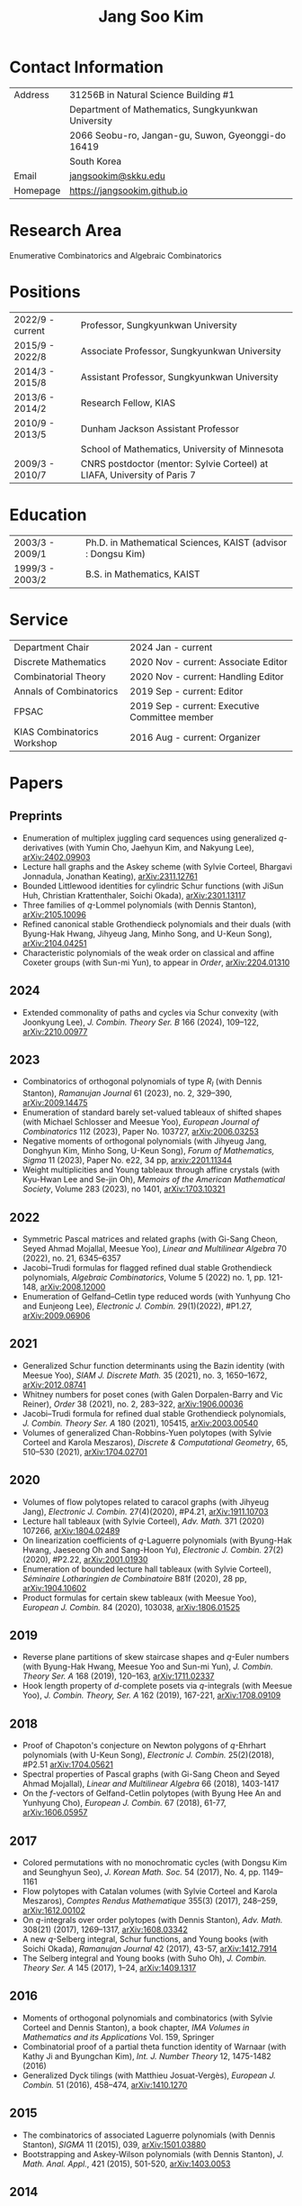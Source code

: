#+title: Jang Soo Kim
#+OPTIONS: toc:nil author:nil num:nil date:nil
#+LATEX_CLASS: article
#+LATEX_HEADER: \usepackage{a4wide}

* Contact Information
| Address  | 31256B in Natural Science Building #1              |
|          | Department of Mathematics, Sungkyunkwan University |
|          | 2066 Seobu-ro, Jangan-gu, Suwon, Gyeonggi-do 16419 |
|          | South Korea                                        |
| Email    | [[mailto:][jangsookim@skku.edu]]                                |
| Homepage | https://jangsookim.github.io                       |

* Research Area
 Enumerative Combinatorics and Algebraic Combinatorics

* Positions
| 2022/9 - current  | Professor, Sungkyunkwan University                                       |
| 2015/9 - 2022/8    | Associate Professor, Sungkyunkwan University                             |
| 2014/3 - 2015/8    | Assistant Professor, Sungkyunkwan University                             |
| 2013/6 - 2014/2    | Research Fellow, KIAS                                                    |
| 2010/9 - 2013/5    | Dunham Jackson Assistant Professor                                       |
|                  | School of Mathematics, University of Minnesota                           |
| 2009/3 - 2010/7    | CNRS postdoctor (mentor: Sylvie Corteel) at LIAFA, University of Paris 7 |

* Education
| 2003/3 - 2009/1   | Ph.D. in Mathematical Sciences, KAIST (advisor : Dongsu Kim) |
| 1999/3 - 2003/2   | B.S. in Mathematics, KAIST                                   |

* Service
| Department Chair            | 2024 Jan - current                            |
| Discrete Mathematics        | 2020 Nov - current: Associate Editor           |
| Combinatorial Theory        | 2020 Nov - current: Handling Editor            |
| Annals of Combinatorics     | 2019 Sep - current: Editor                     |
| FPSAC                       | 2019 Sep - current: Executive Committee member |
| KIAS Combinatorics Workshop | 2016 Aug - current: Organizer                  |

* Papers
** Preprints
- Enumeration of multiplex juggling card sequences using generalized /q/-derivatives (with Yumin Cho, Jaehyun Kim, and Nakyung Lee),
 [[https://arxiv.org/abs/2402.09903][arXiv:2402.09903]]
- Lecture hall graphs and the Askey scheme (with Sylvie Corteel, Bhargavi Jonnadula, Jonathan Keating), [[https://arxiv.org/abs/2311.12761][arXiv:2311.12761]]
- Bounded Littlewood identities for cylindric Schur functions (with JiSun Huh, Christian Krattenthaler, Soichi Okada), [[https://arxiv.org/abs/2301.13117][arXiv:2301.13117]]
- Three families of /q/-Lommel polynomials (with Dennis Stanton), [[https://arxiv.org/abs/2105.10096][arXiv:2105.10096]]
- Refined canonical stable Grothendieck polynomials and their duals (with Byung-Hak Hwang, Jihyeug Jang, Minho Song, and U-Keun Song), [[https://arxiv.org/abs/2104.04251][arXiv:2104.04251]]
- Characteristic polynomials of the weak order on classical and affine Coxeter groups (with Sun-mi Yun), to appear in /Order/, [[https://arxiv.org/abs/2204.01310][arXiv:2204.01310]]
** 2024
- Extended commonality of paths and cycles via Schur convexity (with Joonkyung Lee), /J. Combin. Theory Ser. B/ 166 (2024), 109--122, [[https://arxiv.org/abs/2210.00977][arXiv:2210.00977]]
** 2023
- Combinatorics of orthogonal polynomials of type /R_I/ (with Dennis Stanton), /Ramanujan Journal/ 61 (2023), no. 2, 329–390, [[https://arxiv.org/abs/2009.14475][arXiv:2009.14475]]
- Enumeration of standard barely set-valued tableaux of shifted shapes (with Michael Schlosser and Meesue Yoo), /European Journal of Combinatorics/ 112 (2023), Paper No. 103727, [[https://arxiv.org/abs/2006.03253][arXiv:2006.03253]]
- Negative moments of orthogonal polynomials (with Jihyeug Jang, Donghyun Kim,  Minho Song, U-Keun Song), /Forum of Mathematics, Sigma/ 11 (2023), Paper No. e22, 34 pp, [[https://arxiv.org/abs/2201.11344][arxiv:2201.11344]]
- Weight multiplicities and Young tableaux through affine crystals (with Kyu-Hwan Lee and Se-jin Oh), /Memoirs of the American Mathematical Society/, Volume 283 (2023), no 1401, [[https://arxiv.org/abs/1703.10321][arXiv:1703.10321]]

** 2022
- Symmetric Pascal matrices and related graphs (with Gi-Sang Cheon, Seyed Ahmad Mojallal, Meesue Yoo), /Linear and Multilinear Algebra/ 70 (2022), no. 21, 6345–6357
- Jacobi--Trudi formulas for flagged refined dual stable Grothendieck polynomials, /Algebraic Combinatorics/, Volume 5 (2022) no. 1, pp. 121-148, [[https://arxiv.org/abs/2008.12000][arXiv:2008.12000]]
- Enumeration of Gelfand--Cetlin type reduced words (with Yunhyung Cho and Eunjeong Lee), /Electronic J. Combin./ 29(1)(2022), #P1.27,  [[https://arxiv.org/abs/2009.06906][arXiv:2009.06906]]
** 2021
- Generalized Schur function determinants using the Bazin identity (with Meesue Yoo),  /SIAM J. Discrete Math./ 35 (2021), no. 3, 1650–1672, [[https://arxiv.org/abs/2012.08741][arXiv:2012.08741]]
- Whitney numbers for poset cones (with Galen Dorpalen-Barry and Vic Reiner), /Order/ 38 (2021), no. 2, 283–322, [[https://arxiv.org/abs/1906.00036][arXiv:1906.00036]]
- Jacobi--Trudi formula for refined dual stable Grothendieck polynomials, /J. Combin. Theory Ser. A/ 180 (2021), 105415, [[https://arxiv.org/abs/2003.00540][arXiv:2003.00540]]
- Volumes of generalized Chan-Robbins-Yuen polytopes (with Sylvie Corteel and Karola Meszaros), /Discrete & Computational Geometry/,  65, 510–530 (2021), [[https://arxiv.org/abs/1704.02701][arXiv:1704.02701]]
** 2020
- Volumes of flow polytopes related to caracol graphs (with Jihyeug Jang),
     /Electronic J. Combin./ 27(4)(2020), #P4.21, [[https://arxiv.org/abs/1911.10703][arXiv:1911.10703]]
- Lecture hall tableaux (with Sylvie Corteel), /Adv. Math./ 371 (2020) 107266,
     [[https://arxiv.org/abs/1804.02489][arXiv:1804.02489]]
- On linearization coefficients of /q/-Laguerre polynomials (with Byung-Hak
     Hwang, Jaeseong Oh and Sang-Hoon Yu), /Electronic J. Combin./ 27(2)(2020),
     #P2.22, [[https://arxiv.org/abs/2001.01930][arXiv:2001.01930]]
- Enumeration of bounded lecture hall tableaux (with Sylvie Corteel),
     /Séminaire Lotharingien de Combinatoire/ B81f (2020), 28 pp,
     [[https://arxiv.org/abs/1904.10602][arXiv:1904.10602]]
- Product formulas for certain skew tableaux (with Meesue Yoo), /European J.
     Combin./ 84 (2020), 103038, [[https://arxiv.org/abs/1806.01525][arXiv:1806.01525]]
** 2019
- Reverse plane partitions of skew staircase shapes and /q/-Euler numbers (with
     Byung-Hak Hwang, Meesue Yoo and Sun-mi Yun), /J. Combin. Theory Ser. A/ 168
     (2019), 120–163, [[https://arxiv.org/abs/1711.02337][arXiv:1711.02337]]
- Hook length property of /d/-complete posets via /q/-integrals (with Meesue
     Yoo), /J. Combin. Theory, Ser. A/ 162 (2019), 167-221, [[https://arxiv.org/abs/1708.09109][arXiv:1708.09109]]
** 2018
- Proof of Chapoton's conjecture on Newton polygons of /q/-Ehrhart polynomials
     (with U-Keun Song), /Electronic J. Combin./ 25(2)(2018), #P2.51
     [[https://arxiv.org/abs/1704.05621][arXiv:1704.05621]]
- Spectral properties of Pascal graphs (with Gi-Sang Cheon and Seyed Ahmad
     Mojallal), /Linear and Multilinear Algebra/ 66 (2018), 1403-1417
- On the /f/-vectors of Gelfand-Cetlin polytopes (with Byung Hee An and
     Yunhyung Cho), /European J. Combin./ 67 (2018), 61-77, [[https://arxiv.org/abs/1606.05957][arXiv:1606.05957]]
** 2017
- Colored permutations with no monochromatic cycles (with Dongsu Kim and
     Seunghyun Seo), /J. Korean Math. Soc./ 54 (2017), No. 4, pp. 1149–1161
- Flow polytopes with Catalan volumes (with Sylvie Corteel and Karola
     Meszaros), /Comptes Rendus Mathematique/ 355(3) (2017), 248–259,
     [[https://arxiv.org/abs/1612.00102][arXiv:1612.00102]]
- On /q/-integrals over order polytopes (with Dennis Stanton), /Adv. Math./
     308(21) (2017), 1269–1317, [[https://arxiv.org/abs/1608.03342][arXiv:1608.03342]]
- A new /q/-Selberg integral, Schur functions, and Young books (with Soichi
     Okada), /Ramanujan Journal/ 42 (2017), 43-57, [[https://arxiv.org/abs/1412.7914][arXiv:1412.7914]]
- The Selberg integral and Young books (with Suho Oh), /J. Combin. Theory Ser.
     A/ 145 (2017), 1–24, [[https://arxiv.org/abs/1409.1317][arXiv:1409.1317]]
** 2016
- Moments of orthogonal polynomials and combinatorics (with Sylvie Corteel
     and Dennis Stanton), a book chapter, /IMA Volumes in Mathematics and
     its Applications/ Vol. 159, Springer
- Combinatorial proof of a partial theta function identity of Warnaar (with
     Kathy Ji and Byungchan Kim), /Int. J. Number Theory/ 12, 1475-1482
     (2016)
- Generalized Dyck tilings (with Matthieu Josuat-Vergès), /European J. Combin./
     51 (2016), 458–474, [[https://arxiv.org/abs/1410.1270][arXiv:1410.1270]]
** 2015
- The combinatorics of associated Laguerre polynomials (with Dennis Stanton),
     /SIGMA/ 11 (2015), 039, [[https://arxiv.org/abs/1501.03880][arXiv:1501.03880]]
- Bootstrapping and Askey-Wilson polynomials (with Dennis Stanton), /J. Math.
     Anal. Appl./, 421 (2015), 501-520, [[https://arxiv.org/abs/1403.0053][arXiv:1403.0053]]
** 2014
- Moments of Askey-Wilson polynomials (with Dennis Stanton), /J. Combin.
     Theory Ser. A/ 125 (2014), 113-145, [[https://arxiv.org/abs/1207.3446][arXiv:1207.3446]]
- Annular noncrossing permutations and minimal transitive factorizations
     (with Seunghyun Seo and Heesung Shin), /J. Combin. Theory Ser. A/ 124
     (2014), 251–262, [[https://arxiv.org/abs/1201.5703][arXiv:1201.5703]]
- Dyck tilings, increasing trees, descents, and inversions (with Karola
     Mészáros, Greta Panova, David B. Wilson), /J. Combin. Theory Ser. A/ 122
     (2014), 9-27, [[https://arxiv.org/abs/1205.6578][arXiv:1205.6578]]
** 2013
- Crossings of signed permutations and /q/-Eulerian numbers of type B (with
     Sylvie Corteel and Matthieu Josuat-Vergès), /Journal of Combinatorics/ 4
     (2013), no. 2, 191-228, [[https://arxiv.org/abs/1203.0154][arXiv:1203.0154]]
- Cyclic sieving phenomenon on annular noncrossing permutations, /Seminaire
     Lotharingien de Combinatoire/ B69b (2013), 20 pp, [[https://arxiv.org/abs/1210.7353][arXiv:1210.7353]]
- Bijections on rooted trees with fixed size of maximal decreasing subtrees,
     /Annals of Combinatorics/ 17 (2013), no. 2, 339-352, [[https://arxiv.org/abs/1108.6038][arXiv:1108.6038]]
- Touchard-Riordan formulas, T-fractions, and Jacobi's triple product
     identity (with Matthieu Josuat-Vergès), /Ramanujan J./ 30 (2013), no. 3,
     341-378, [[https://arxiv.org/abs/1101.5608][arXiv:1101.5608]]
** 2012
- Enumeration formulas for generalized /q/-Euler numbers, /Adv. App. Math./ 49
     (2012), 326-350, [[https://arxiv.org/abs/1104.4584][arXiv:1104.4584]]
- Proofs of two conjectures of Kenyon and Wilson on Dyck tilings, /J. Combin.
     Theory Ser. A/ 119 (2012), 1692-1710, [[https://arxiv.org/abs/1108.5558][arXiv:1108.5558]]
** 2011
- Combinatorial rigidity of 3-dimensional simplicial polytopes (with Suyoung
     Choi), /Int. Math. Res. Notices/ 2011 (2011), 1935-1951, [[https://arxiv.org/abs/1002.0828][arXiv:1002.0828]]
- Bijections on two variations of noncrossing partitions, /Discrete Math./, 311
     (2011), 1057-1063, [[https://arxiv.org/abs/0812.4091][arXiv:0812.4091]]
- Front representation of set partitions, /SIAM J. Discrete Math./ 25 (2011),
     447-461, [[https://arxiv.org/abs/0907.1485][arXiv:0907.1485]]
- Combinatorics on permutation tableaux of type A and type B (with Sylvie
     Corteel), /European J. Combin./ 32 (2011), 563-579, [[https://arxiv.org/abs/1006.3812][arXiv:1006.3812]]
- New interpretations for noncrossing partitions of classical types, /J.
     Combin. Theory Ser. A/ 118 (2011), 1168-1189, [[https://arxiv.org/abs/0910.2036][arXiv:0910.2036]]
- /q/-analog of tableau containment, /J. Combin. Theory Ser. A/ 118
     (2011),1021-1038, [[https://arxiv.org/abs/0812.1256][arXiv:0812.1256]]
- Chain enumeration of /k/-divisible noncrossing partitions of classical types,
     /J. Combin. Theory Ser. A/ 118 (2011), 879-898, [[https://arxiv.org/abs/0908.2641][arXiv:0908.2641]]

** 2010
- A note on 2-distant noncrossing partitions and weighted Motzkin paths (with
     Ira M. Gessel), /Discrete Math./ 310 (2010), 3421-3425, [[https://arxiv.org/abs/1003.5301][arXiv:1003.5301]]
- A combinatorial approach to the power of 2 in the number of involutions
     (with Dongsu Kim), /J. Combin. Theory Ser. A/ 117 (2010), 1082-1094, [[https://arxiv.org/abs/0902.4311][arXiv:0902.4311]]
- A note on the total number of cycles of even and odd permutations, /Discrete
     Math./ 310 (2010), 1398-1400, [[https://arxiv.org/abs/0909.0683][arXiv:0909.0683]]
- A combinatorial proof of a formula for Betti numbers of a stacked polytope
     (with Suyoung Choi), /Electron. J. Combin./ 17 (2010), #R9, [[https://arxiv.org/abs/0902.2444][arXiv:0902.2444]]
- Skew domino Schensted algorithm and sign-imbalance, /European J. Combin./ 31
     (2010), 210-229, [[https://arxiv.org/abs/0711.1035][arXiv:0711.1035]]
** 2009
- /k/-distant crossings and nestings of matchings and partitions (with Dan
     Drake), /DMTCS proc., AK (FPSAC 2009)/ 349-360, [[https://arxiv.org/abs/0812.2725][arXiv:0812.2725]]
** 2007
- The initial involution patterns of permutations (with Dongsu Kim),
     /Electron. J. Combin./ 14 (2007), #R2
** Unpublished manuscript
- Ratios of Hahn-Exton /q/-Bessel functions and /q/-Lommel polynomials (with
     Dennis Stanton), [[https://arxiv.org/abs/2006.08120][arXiv:2006.08120]]

